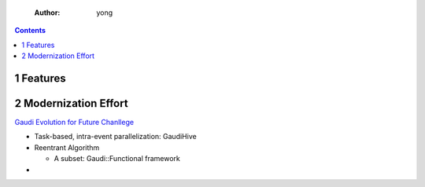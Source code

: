     :Author: yong

.. contents::



1 Features
----------

2 Modernization Effort
----------------------

`Gaudi Evolution for Future Chanllege <https://iopscience.iop.org/article/10.1088/1742-6596/898/4/042044>`_

- Task-based, intra-event parallelization: GaudiHive

- Reentrant Algorithm

  - A subset: Gaudi\:\:Functional framework

- 
